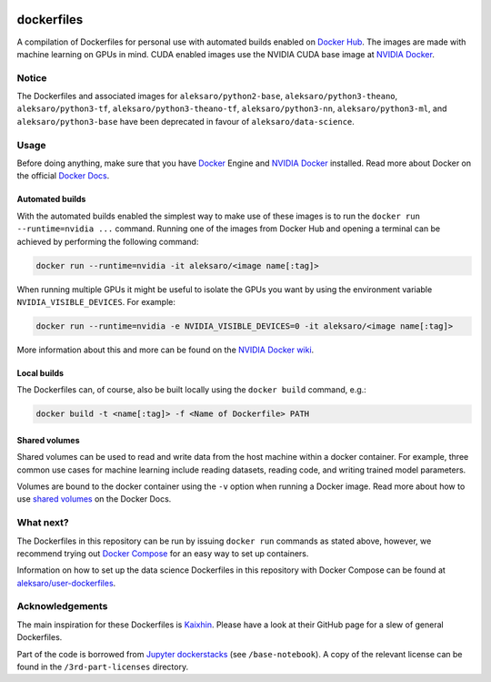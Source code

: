 .. image:: https://img.shields.io/badge/license-MIT-blue.svg
    :target: https://github.com/aleksaro/dockerfiles/blob/master/LICENSE

===========
dockerfiles
===========

A compilation of Dockerfiles for personal use with automated builds enabled on
`Docker Hub`_. The images are made with machine learning on GPUs in mind. CUDA
enabled images use the NVIDIA CUDA base image at `NVIDIA Docker`_.


Notice
======

The Dockerfiles and associated images for ``aleksaro/python2-base``,
``aleksaro/python3-theano``, ``aleksaro/python3-tf``,
``aleksaro/python3-theano-tf``, ``aleksaro/python3-nn``,
``aleksaro/python3-ml``, and ``aleksaro/python3-base`` have been deprecated in
favour of ``aleksaro/data-science``.


Usage
=====

Before doing anything, make sure that you have `Docker`_ Engine and
`NVIDIA Docker`_ installed. Read more about Docker on the official
`Docker Docs`_.


Automated builds
----------------

With the automated builds enabled the simplest way to make use of these images
is to run the ``docker run --runtime=nvidia ...`` command. Running one of
the images from Docker Hub and opening a terminal can be achieved by performing
the following command:

.. code-block:: bash

  docker run --runtime=nvidia -it aleksaro/<image name[:tag]>

When running multiple GPUs it might be useful to isolate the GPUs you want by
using the environment variable ``NVIDIA_VISIBLE_DEVICES``. For example:

.. code-block:: bash

  docker run --runtime=nvidia -e NVIDIA_VISIBLE_DEVICES=0 -it aleksaro/<image name[:tag]>

More information about this and more can be found on the `NVIDIA Docker wiki`_.


Local builds
------------

The Dockerfiles can, of course, also be built locally using the ``docker build``
command, e.g.:

.. code-block:: bash

  docker build -t <name[:tag]> -f <Name of Dockerfile> PATH


Shared volumes
--------------

Shared volumes can be used to read and write data from the host machine within
a docker container. For example, three common use cases for machine learning
include reading datasets, reading code, and writing trained model parameters.

Volumes are bound to the docker container using the ``-v`` option when running
a Docker image. Read more about how to use `shared volumes`_ on the Docker Docs.


What next?
==========

The Dockerfiles in this repository can be run by issuing ``docker run`` commands
as stated above, however, we recommend trying out `Docker Compose`_ for an easy
way to set up containers.

Information on how to set up the data science Dockerfiles in this repository
with Docker Compose can be found at `aleksaro/user-dockerfiles`_.


Acknowledgements
================

The main inspiration for these Dockerfiles is `Kaixhin`_. Please have a look at
their GitHub page for a slew of general Dockerfiles.

Part of the code is borrowed from `Jupyter dockerstacks`_ (see
``/base-notebook``). A copy of the relevant license can be found in the
``/3rd-part-licenses`` directory.


.. Links

.. _Docker Hub: https://hub.docker.com/u/aleksaro/
.. _NVIDIA Docker: https://github.com/NVIDIA/nvidia-docker
.. _Docker: https://www.docker.com/
.. _Docker Docs: https://docs.docker.com/
.. _NVIDIA Docker wiki: https://github.com/NVIDIA/nvidia-docker/wiki
.. _shared volumes: https://docs.docker.com/storage/volumes/
.. _Docker Compose: https://docs.docker.com/compose/
.. _aleksaro/user-dockerfiles: https://github.com/aleksaro/user-dockerfiles
.. _Kaixhin: https://github.com/Kaixhin/dockerfiles
.. _Jupyter dockerstacks: https://github.com/jupyter/docker-stacks
